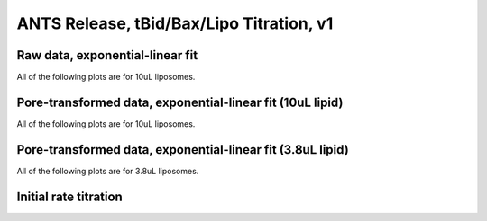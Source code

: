 ANTS Release, tBid/Bax/Lipo Titration, v1
=========================================

Raw data, exponential-linear fit
--------------------------------

All of the following plots are for 10uL liposomes.

.. plot::

    from tbidbaxlipo.data.gridv1 import data
    import tbidbaxlipo.plots.grid_analysis as g
    g.plot_timecourses(data, fittype='biphasic')

Pore-transformed data, exponential-linear fit (10uL lipid)
----------------------------------------------------------

All of the following plots are for 10uL liposomes.

.. plot::

    from tbidbaxlipo.data.gridv1 import data
    import tbidbaxlipo.plots.grid_analysis as g
    g.plot_timecourses(g.calc_pores(g.calc_bgsub(data)), fittype='biphasic')

Pore-transformed data, exponential-linear fit (3.8uL lipid)
-----------------------------------------------------------

All of the following plots are for 3.8uL liposomes.

.. plot::

    from tbidbaxlipo.data.gridv1 import data
    import tbidbaxlipo.plots.grid_analysis as g
    g.plot_timecourses(g.calc_pores(g.calc_bgsub(data)), fixed_conc=3.8, fittype='biphasic')

Initial rate titration
----------------------

.. plot::

    from tbidbaxlipo.data.gridv1 import data
    import tbidbaxlipo.plots.grid_analysis as g
    g.plot_titration(g.calc_initial_slope(g.calc_pores(g.calc_bgsub(data))),'vi')
